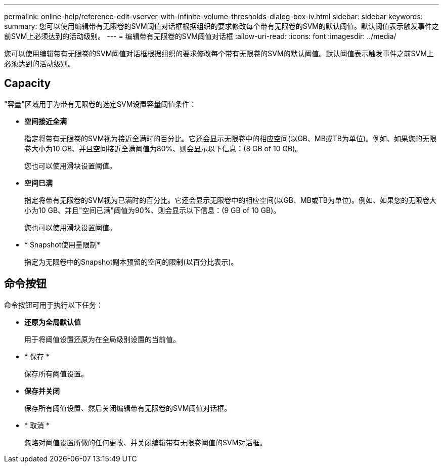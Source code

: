 ---
permalink: online-help/reference-edit-vserver-with-infinite-volume-thresholds-dialog-box-iv.html 
sidebar: sidebar 
keywords:  
summary: 您可以使用编辑带有无限卷的SVM阈值对话框根据组织的要求修改每个带有无限卷的SVM的默认阈值。默认阈值表示触发事件之前SVM上必须达到的活动级别。 
---
= 编辑带有无限卷的SVM阈值对话框
:allow-uri-read: 
:icons: font
:imagesdir: ../media/


[role="lead"]
您可以使用编辑带有无限卷的SVM阈值对话框根据组织的要求修改每个带有无限卷的SVM的默认阈值。默认阈值表示触发事件之前SVM上必须达到的活动级别。



== Capacity

"容量"区域用于为带有无限卷的选定SVM设置容量阈值条件：

* *空间接近全满*
+
指定将带有无限卷的SVM视为接近全满时的百分比。它还会显示无限卷中的相应空间(以GB、MB或TB为单位)。例如、如果您的无限卷大小为10 GB、并且空间接近全满阈值为80%、则会显示以下信息：(8 GB of 10 GB)。

+
您也可以使用滑块设置阈值。

* *空间已满*
+
指定将带有无限卷的SVM视为已满时的百分比。它还会显示无限卷中的相应空间(以GB、MB或TB为单位)。例如、如果您的无限卷大小为10 GB、并且"空间已满"阈值为90%、则会显示以下信息：(9 GB of 10 GB)。

+
您也可以使用滑块设置阈值。

* * Snapshot使用量限制*
+
指定为无限卷中的Snapshot副本预留的空间的限制(以百分比表示)。





== 命令按钮

命令按钮可用于执行以下任务：

* *还原为全局默认值*
+
用于将阈值设置还原为在全局级别设置的当前值。

* * 保存 *
+
保存所有阈值设置。

* *保存并关闭*
+
保存所有阈值设置、然后关闭编辑带有无限卷的SVM阈值对话框。

* * 取消 *
+
忽略对阈值设置所做的任何更改、并关闭编辑带有无限卷阈值的SVM对话框。


